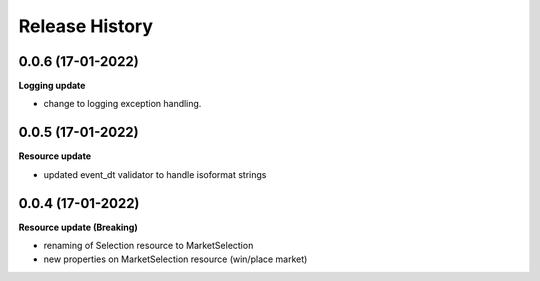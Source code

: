 .. :changelog:

Release History
---------------

0.0.6 (17-01-2022)
+++++++++++++++++++
**Logging update**

- change to logging exception handling.

0.0.5 (17-01-2022)
+++++++++++++++++++
**Resource update**

- updated event_dt validator to handle isoformat strings

0.0.4 (17-01-2022)
+++++++++++++++++++
**Resource update (Breaking)**

- renaming of Selection resource to MarketSelection
- new properties on MarketSelection resource (win/place market)